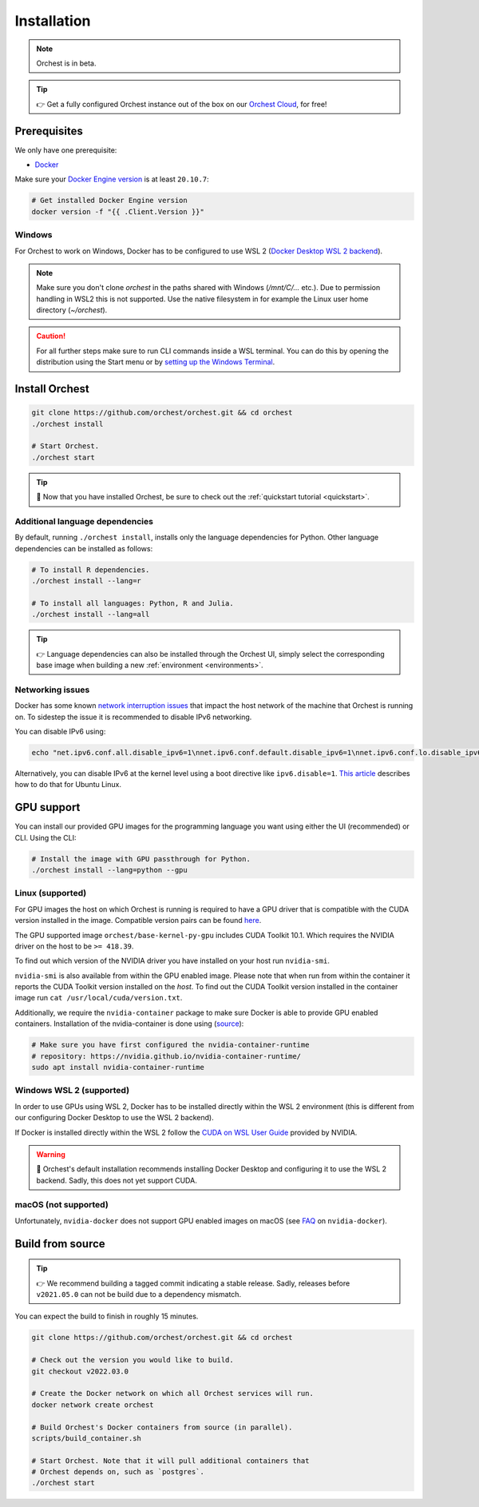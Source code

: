 .. _installation:

Installation
============

.. note::
   Orchest is in beta.

.. tip::
   👉 Get a fully configured Orchest instance out of the box on our `Orchest Cloud
   <https://cloud.orchest.io/signup>`_, for free!

Prerequisites
-------------
We only have one prerequisite:

* `Docker <https://docs.docker.com/get-docker/>`_

Make sure your `Docker Engine version <https://docs.docker.com/engine/install/>`_ is at least
``20.10.7``:

.. code-block:: sh

   # Get installed Docker Engine version
   docker version -f "{{ .Client.Version }}"

Windows
~~~~~~~
For Orchest to work on Windows, Docker has to be configured to use WSL 2 (`Docker Desktop WSL 2
backend <https://docs.docker.com/desktop/windows/wsl/>`_).

.. note::
   Make sure you don't clone `orchest` in the paths shared with Windows (`/mnt/C/...` etc.).
   Due to permission handling in WSL2 this is not supported. Use the native filesystem in for example
   the Linux user home directory (`~/orchest`).

.. caution::
   For all further steps make sure to run CLI commands inside a WSL terminal. You can do this by
   opening the distribution using the Start menu or by `setting up the Windows Terminal
   <https://docs.microsoft.com/en-us/windows/wsl/setup/environment#set-up-windows-terminal>`_.

.. _regular installation:

Install Orchest
---------------
.. code-block:: bash

   git clone https://github.com/orchest/orchest.git && cd orchest
   ./orchest install

   # Start Orchest.
   ./orchest start

.. tip::
   🎉 Now that you have installed Orchest, be sure to check out the :ref:`quickstart tutorial
   <quickstart>`.

Additional language dependencies
~~~~~~~~~~~~~~~~~~~~~~~~~~~~~~~~
By default, running ``./orchest install``, installs only the language dependencies for Python.
Other language dependencies can be installed as follows:

.. code-block:: bash

   # To install R dependencies.
   ./orchest install --lang=r

   # To install all languages: Python, R and Julia.
   ./orchest install --lang=all

.. tip::
   👉 Language dependencies can also be installed through the Orchest UI, simply select the
   corresponding base image when building a new :ref:`environment <environments>`.

Networking issues
~~~~~~~~~~~~~~~~~
Docker has some known `network interruption issues
<https://github.com/docker/for-linux/issues/914>`_ that impact the host network of the machine that
Orchest is running on. To sidestep the issue it is recommended to disable IPv6 networking.

You can disable IPv6 using:

.. code-block:: bash

   echo "net.ipv6.conf.all.disable_ipv6=1\nnet.ipv6.conf.default.disable_ipv6=1\nnet.ipv6.conf.lo.disable_ipv6=1" | sudo tee -a /etc/sysctl.conf

Alternatively, you can disable IPv6 at the kernel level using a boot directive like
``ipv6.disable=1``.  `This article
<https://www.thegeekdiary.com/how-to-disable-ipv6-on-ubuntu-18-04-bionic-beaver-linux/>`_ describes
how to do that for Ubuntu Linux.

.. _installation gpu support:

GPU support
-----------
You can install our provided GPU images for the programming language you want using either the UI
(recommended) or CLI. Using the CLI:

.. code-block:: bash

  # Install the image with GPU passthrough for Python.
  ./orchest install --lang=python --gpu

Linux (supported)
~~~~~~~~~~~~~~~~~
For GPU images the host on which Orchest is running is required to have a GPU driver that is
compatible with the CUDA version installed in the image.  Compatible version pairs can be found
`here
<https://docs.nvidia.com/deploy/cuda-compatibility/index.html#binary-compatibility__table-toolkit-driver>`_.

The GPU supported image ``orchest/base-kernel-py-gpu`` includes CUDA Toolkit 10.1. Which
requires the NVIDIA driver on the host to be ``>= 418.39``.

To find out which version of the NVIDIA driver you have installed on your host run ``nvidia-smi``.

``nvidia-smi`` is also available from within the GPU enabled image. Please note that when run from
within the container it reports the CUDA Toolkit version installed on the *host*. To find out the
CUDA Toolkit version installed in the container image run ``cat /usr/local/cuda/version.txt``.

Additionally, we require the ``nvidia-container`` package to make sure Docker is able to provide GPU
enabled containers. Installation of the nvidia-container is done using (`source
<https://github.com/NVIDIA/nvidia-container-runtime#installation>`_):

.. code-block:: sh

   # Make sure you have first configured the nvidia-container-runtime
   # repository: https://nvidia.github.io/nvidia-container-runtime/
   sudo apt install nvidia-container-runtime

.. seealso::

    `Docker GPU documentation <https://docs.docker.com/config/containers/resource_constraints/#gpu>`_
        Most up to date instructions on installing Docker with NVIDIA GPU passthrough support.

Windows WSL 2 (supported)
~~~~~~~~~~~~~~~~~~~~~~~~~
In order to use GPUs using WSL 2, Docker has to be installed directly within the WSL 2 environment
(this is different from our configuring Docker Desktop to use the WSL 2 backend).

If Docker is installed directly within the WSL 2 follow the `CUDA on WSL User Guide
<https://docs.nvidia.com/cuda/wsl-user-guide/index.html>`_ provided by NVIDIA.

.. warning::
   🚨 Orchest's default installation recommends installing Docker Desktop and configuring it to use
   the WSL 2 backend. Sadly, this does not yet support CUDA.

macOS (not supported)
~~~~~~~~~~~~~~~~~~~~~
Unfortunately, ``nvidia-docker`` does not support GPU enabled images on macOS (see `FAQ
<https://github.com/NVIDIA/nvidia-docker/wiki/Frequently-Asked-Questions#is-macos-supported>`_ on
``nvidia-docker``).

Build from source
-----------------
.. tip::
   👉 We recommend building a tagged commit indicating a stable release. Sadly, releases before
   ``v2021.05.0`` can not be build due to a dependency mismatch.

You can expect the build to finish in roughly 15 minutes.

.. code-block:: bash

   git clone https://github.com/orchest/orchest.git && cd orchest

   # Check out the version you would like to build.
   git checkout v2022.03.0

   # Create the Docker network on which all Orchest services will run.
   docker network create orchest

   # Build Orchest's Docker containers from source (in parallel).
   scripts/build_container.sh

   # Start Orchest. Note that it will pull additional containers that
   # Orchest depends on, such as `postgres`.
   ./orchest start
